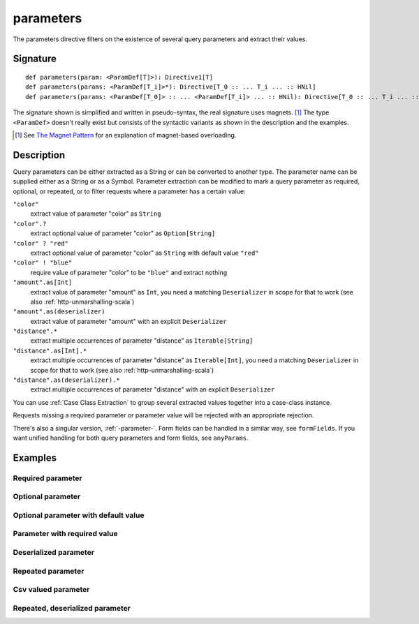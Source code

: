.. _-parameters-:

parameters
==========

The parameters directive filters on the existence of several query parameters and extract their values.

Signature
---------

::

    def parameters(param: <ParamDef[T]>): Directive1[T]
    def parameters(params: <ParamDef[T_i]>*): Directive[T_0 :: ... T_i ... :: HNil]
    def parameters(params: <ParamDef[T_0]> :: ... <ParamDef[T_i]> ... :: HNil): Directive[T_0 :: ... T_i ... :: HNil]

The signature shown is simplified and written in pseudo-syntax, the real signature uses magnets. [1]_ The type
``<ParamDef>`` doesn't really exist but consists of the syntactic variants as shown in the description and the examples.

.. [1] See `The Magnet Pattern`_ for an explanation of magnet-based overloading.
.. _`The Magnet Pattern`: http://spray.io/blog/2012-12-13-the-magnet-pattern/

Description
-----------
Query parameters can be either extracted as a String or can be converted to another type. The parameter name
can be supplied either as a String or as a Symbol. Parameter extraction can be modified to mark a query parameter
as required, optional, or repeated, or to filter requests where a parameter has a certain value:

``"color"``
    extract value of parameter "color" as ``String``
``"color".?``
    extract optional value of parameter "color" as ``Option[String]``
``"color" ? "red"``
    extract optional value of parameter "color" as ``String`` with default value ``"red"``
``"color" ! "blue"``
    require value of parameter "color" to be ``"blue"`` and extract nothing
``"amount".as[Int]``
    extract value of parameter "amount" as ``Int``, you need a matching ``Deserializer`` in scope for that to work
    (see also :ref:`http-unmarshalling-scala`)
``"amount".as(deserializer)``
    extract value of parameter "amount" with an explicit ``Deserializer``
``"distance".*``
    extract multiple occurrences of parameter "distance" as ``Iterable[String]``
``"distance".as[Int].*``
    extract multiple occurrences of parameter "distance" as ``Iterable[Int]``, you need a matching ``Deserializer`` in scope for that to work
    (see also :ref:`http-unmarshalling-scala`)
``"distance".as(deserializer).*``
    extract multiple occurrences of parameter "distance" with an explicit ``Deserializer``

You can use :ref:`Case Class Extraction` to group several extracted values together into a case-class
instance.

Requests missing a required parameter or parameter value will be rejected with an appropriate rejection.

There's also a singular version, :ref:`-parameter-`. Form fields can be handled in a similar way, see ``formFields``. If
you want unified handling for both query parameters and form fields, see ``anyParams``.

Examples
--------

Required parameter
^^^^^^^^^^^^^^^^^^

.. includecode2:: ../../../../code/docs/http/scaladsl/server/directives/ParameterDirectivesExamplesSpec.scala
   :snippet: required-1

Optional parameter
^^^^^^^^^^^^^^^^^^

.. includecode2:: ../../../../code/docs/http/scaladsl/server/directives/ParameterDirectivesExamplesSpec.scala
   :snippet: optional

Optional parameter with default value
^^^^^^^^^^^^^^^^^^^^^^^^^^^^^^^^^^^^^

.. includecode2:: ../../../../code/docs/http/scaladsl/server/directives/ParameterDirectivesExamplesSpec.scala
   :snippet: optional-with-default

Parameter with required value
^^^^^^^^^^^^^^^^^^^^^^^^^^^^^

.. includecode2:: ../../../../code/docs/http/scaladsl/server/directives/ParameterDirectivesExamplesSpec.scala
   :snippet: required-value

Deserialized parameter
^^^^^^^^^^^^^^^^^^^^^^

.. includecode2:: ../../../../code/docs/http/scaladsl/server/directives/ParameterDirectivesExamplesSpec.scala
   :snippet: mapped-value

Repeated parameter
^^^^^^^^^^^^^^^^^^

.. includecode2:: ../../../../code/docs/http/scaladsl/server/directives/ParameterDirectivesExamplesSpec.scala
   :snippet: repeated

Csv valued parameter
^^^^^^^^^^^^^^^^^^^^

.. includecode2:: ../../../../code/docs/http/scaladsl/server/directives/ParameterDirectivesExamplesSpec.scala
   :snippet: csv

Repeated, deserialized parameter
^^^^^^^^^^^^^^^^^^^^^^^^^^^^^^^^

.. includecode2:: ../../../../code/docs/http/scaladsl/server/directives/ParameterDirectivesExamplesSpec.scala
   :snippet: mapped-repeated
